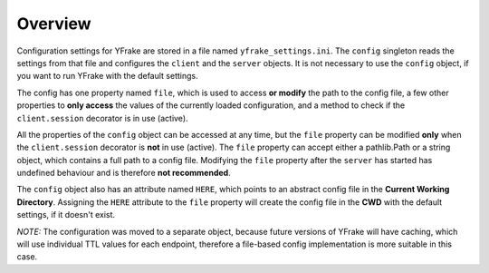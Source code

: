 Overview
========

Configuration settings for YFrake are stored in a file named ``yfrake_settings.ini``.
The ``config`` singleton reads the settings from that file and configures the ``client`` and the ``server`` objects.
It is not necessary to use the ``config`` object, if you want to run YFrake with the default settings.

The config has one property named ``file``, which is used to access **or modify** the path to the config file,
a few other properties to **only access** the values of the currently loaded configuration, and
a method to check if the ``client.session`` decorator is in use (active).

All the properties of the ``config`` object can be accessed at any time, but the ``file`` property
can be modified **only** when the ``client.session`` decorator is **not** in use (active).
The ``file`` property can accept either a pathlib.Path or a string object, which contains a full path to a config file.
Modifying the ``file`` property after the ``server`` has started has undefined behaviour and is therefore **not recommended**.


The ``config`` object also has an attribute named ``HERE``, which points to an abstract config file in the **Current Working Directory**.
Assigning the ``HERE`` attribute to the ``file`` property will create the config file in the **CWD** with the default settings, if it doesn't exist.

*NOTE:* The configuration was moved to a separate object, because future versions of YFrake will have caching,
which will use individual TTL values for each endpoint, therefore a file-based config implementation is more suitable in this case.
